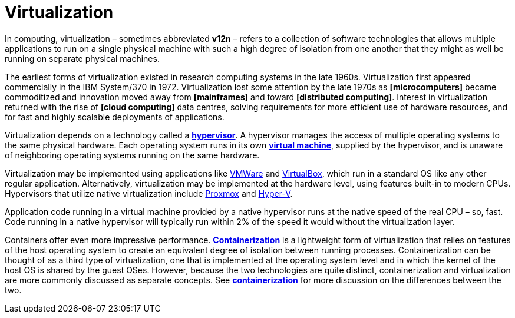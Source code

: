 = Virtualization

In computing, virtualization – sometimes abbreviated *v12n* – refers to a collection of software technologies that allows multiple applications to run on a single physical machine with such a high degree of isolation from one another that they might as well be running on separate physical machines.

The earliest forms of virtualization existed in research computing systems in the late 1960s. Virtualization first appeared commercially in the IBM System/370 in 1972. Virtualization lost some attention by the late 1970s as *[microcomputers]* became commoditized and innovation moved away from *[mainframes]* and toward *[distributed computing]*. Interest in virtualization returned with the rise of *[cloud computing]* data centres, solving requirements for more efficient use of hardware resources, and for fast and highly scalable deployments of applications.

Virtualization depends on a technology called a *link:./hypervisor.adoc[hypervisor]*. A hypervisor manages the access of multiple operating systems to the same physical hardware. Each operating system runs in its own *link:./virtual-machine.adoc[virtual machine]*, supplied by the hypervisor, and is unaware of neighboring operating systems running on the same hardware.

Virtualization may be implemented using applications like https://www.vmware.com/[VMWare] and https://www.virtualbox.org/[VirtualBox], which run in a standard OS like any other regular application. Alternatively, virtualization may be implemented at the hardware level, using features built-in to modern CPUs. Hypervisors that utilize native virtualization include https://www.proxmox.com/[Proxmox] and https://learn.microsoft.com/en-us/windows-server/virtualization/hyper-v/hyper-v-overview[Hyper-V].

Application code running in a virtual machine provided by a native hypervisor runs at the native speed of the real CPU – so, fast. Code running in a native hypervisor will typically run within 2% of the speed it would without the virtualization layer.

Containers offer even more impressive performance. *link:./containerization.adoc[Containerization]* is a lightweight form of virtualization that relies on features of the host operating system to create an equivalent degree of isolation between running processes. Containerization can be thought of as a third type of virtualization, one that is implemented at the operating system level and in which the kernel of the host OS is shared by the guest OSes. However, because the two technologies are quite distinct, containerization and virtualization are more commonly discussed as separate concepts. See *link:./containerization.adoc[containerization]* for more discussion on the differences between the two.
